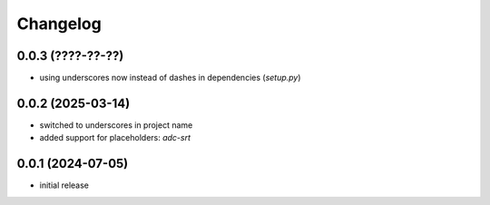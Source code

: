 Changelog
=========

0.0.3 (????-??-??)
------------------

- using underscores now instead of dashes in dependencies (`setup.py`)


0.0.2 (2025-03-14)
------------------

- switched to underscores in project name
- added support for placeholders: `adc-srt`


0.0.1 (2024-07-05)
------------------

- initial release

